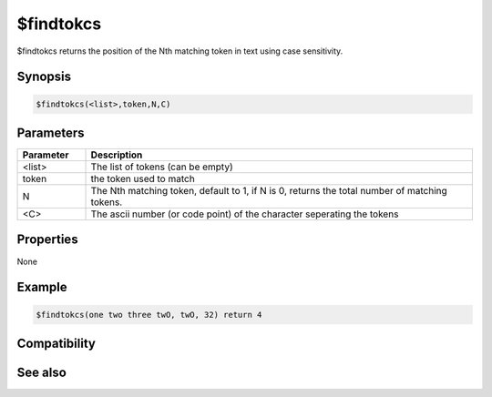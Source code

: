 $findtokcs
==========

$findtokcs returns the position of the Nth matching token in text using case sensitivity.

Synopsis
--------

.. code:: text

    $findtokcs(<list>,token,N,C)

Parameters
----------

.. list-table::
    :widths: 15 85
    :header-rows: 1

    * - Parameter
      - Description
    * - <list>
      - The list of tokens (can be empty)
    * - token
      - the token used to match
    * - N
      - The Nth matching token, default to 1, if N is 0, returns the total number of matching tokens.
    * - <C>
      - The ascii number (or code point) of the character seperating the tokens

Properties
----------

None

Example
-------

.. code:: text

    $findtokcs(one two three twO, twO, 32) return 4

Compatibility
-------------

.. compatibility:: 4.7

See also
--------

.. hlist::
    :columns: 4

    * :doc:`$addtok </identifiers/addtok>`
    * :doc:`$deltok </identifiers/deltok>`
    * :doc:`$findtok </identifiers/findtok>`
    * :doc:`$gettok </identifiers/gettok>`
    * :doc:`$instok </identifiers/instok>`
    * :doc:`$istok </identifiers/istok>`
    * :doc:`$matchtok </identifiers/matchtok>`
    * :doc:`$numtok </identifiers/numtok>`
    * :doc:`$puttok </identifiers/puttok>`
    * :doc:`$remtok </identifiers/remtok>`
    * :doc:`$reptok </identifiers/reptok>`
    * :doc:`$sorttok </identifiers/sorttok>`
    * :doc:`$wildtok </identifiers/wildtok>`

